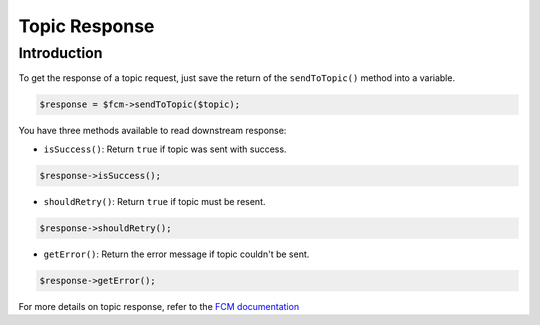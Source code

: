 Topic Response
==============

Introduction
------------

To get the response of a topic request, just save the return of the ``sendToTopic()`` method into a variable.

.. code:: php

    $response = $fcm->sendToTopic($topic);


You have three methods available to read downstream response:

- ``isSuccess()``: Return ``true`` if topic was sent with success.

.. code:: php

    $response->isSuccess();

- ``shouldRetry()``: Return ``true`` if topic must be resent.

.. code:: php

    $response->shouldRetry();


- ``getError()``: Return the error message if topic couldn't be sent.

.. code:: php

    $response->getError();


For more details on topic response, refer to the `FCM documentation <https://firebase.google.com/docs/cloud-messaging/http-server-ref#interpret-downstream>`__


